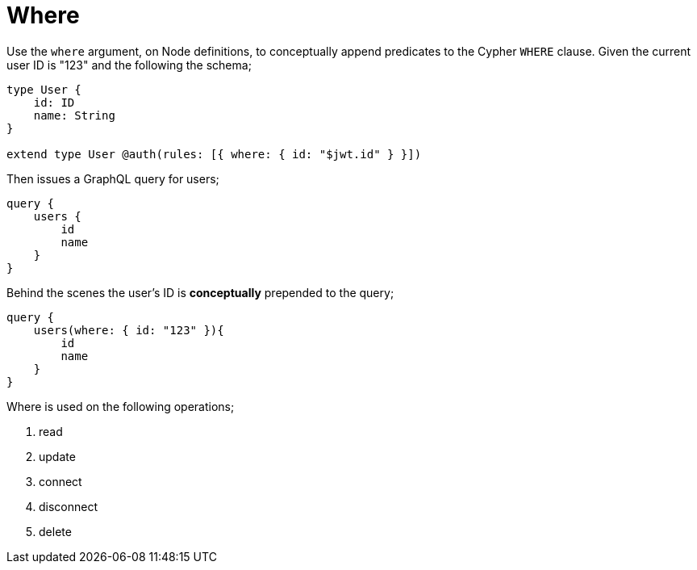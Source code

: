 [[auth-authorization-where]]
= Where

Use the `where` argument, on Node definitions, to conceptually append predicates to the Cypher `WHERE` clause. Given the current user ID is "123" and the following the schema;

[source, graphql]
----
type User {
    id: ID
    name: String
}

extend type User @auth(rules: [{ where: { id: "$jwt.id" } }])
----

Then issues a GraphQL query for users;

[source, graphql]
----
query {
    users {
        id
        name
    }
}
----

Behind the scenes the user’s ID is **conceptually** prepended to the query;

[source, graphql]
----
query {
    users(where: { id: "123" }){
        id
        name
    }
}
----

Where is used on the following operations;

1. read
2. update
3. connect
4. disconnect
5. delete
